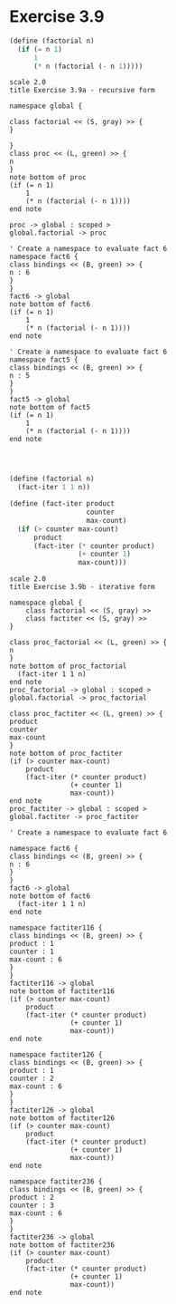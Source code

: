 
* Exercise 3.9

#+BEGIN_SRC scheme :eval no
(define (factorial n)
  (if (= n 1)
      1
      (* n (factorial (- n 1)))))
#+END_SRC


#+begin_src plantuml :file exercise3.9a.png
  scale 2.0
  title Exercise 3.9a - recursive form

  namespace global {
  
  class factorial << (S, gray) >> {
  }
  
  }
  class proc << (L, green) >> {
  n
  }  
  note bottom of proc 
  (if (= n 1)
      1
      (* n (factorial (- n 1))))
  end note
  
  proc -> global : scoped >
  global.factorial -> proc

  ' Create a namespace to evaluate fact 6
  namespace fact6 {
  class bindings << (B, green) >> {
  n : 6
  }
  }
  fact6 -> global
  note bottom of fact6
  (if (= n 1)
      1
      (* n (factorial (- n 1))))
  end note
  
  ' Create a namespace to evaluate fact 6
  namespace fact5 {
  class bindings << (B, green) >> {
  n : 5
  }
  }
  fact5 -> global
  note bottom of fact5
  (if (= n 1)
      1
      (* n (factorial (- n 1))))
  end note
  
  
#+end_src

#+RESULTS:
[[file:exercise3.9a.png]]

#+BEGIN_SRC scheme :eval no

(define (factorial n)
  (fact-iter 1 1 n))

(define (fact-iter product 
                   counter 
                   max-count)
  (if (> counter max-count)
      product
      (fact-iter (* counter product)
                 (+ counter 1)
                 max-count)))

#+END_SRC

#+begin_src plantuml :file exercise3.9b.png
  scale 2.0
  title Exercise 3.9b - iterative form

  namespace global {
      class factorial << (S, gray) >>
      class factiter << (S, gray) >>
  }

  class proc_factorial << (L, green) >> {
  n
  }  
  note bottom of proc_factorial 
    (fact-iter 1 1 n)
  end note
  proc_factorial -> global : scoped >
  global.factorial -> proc_factorial

  class proc_factiter << (L, green) >> {
  product
  counter
  max-count
  }  
  note bottom of proc_factiter 
  (if (> counter max-count)
      product
      (fact-iter (* counter product)
                 (+ counter 1)
                 max-count))
  end note
  proc_factiter -> global : scoped >
  global.factiter -> proc_factiter

  ' Create a namespace to evaluate fact 6
  
  namespace fact6 {
  class bindings << (B, green) >> {
  n : 6
  }
  }
  fact6 -> global
  note bottom of fact6
    (fact-iter 1 1 n)
  end note

  namespace factiter116 {
  class bindings << (B, green) >> {
  product : 1
  counter : 1
  max-count : 6
  }
  }
  factiter116 -> global
  note bottom of factiter116
  (if (> counter max-count)
      product
      (fact-iter (* counter product)
                 (+ counter 1)
                 max-count))
  end note

  namespace factiter126 {
  class bindings << (B, green) >> {
  product : 1
  counter : 2
  max-count : 6
  }
  }
  factiter126 -> global
  note bottom of factiter126
  (if (> counter max-count)
      product
      (fact-iter (* counter product)
                 (+ counter 1)
                 max-count))
  end note

  namespace factiter236 {
  class bindings << (B, green) >> {
  product : 2
  counter : 3
  max-count : 6
  }
  }
  factiter236 -> global
  note bottom of factiter236
  (if (> counter max-count)
      product
      (fact-iter (* counter product)
                 (+ counter 1)
                 max-count))
  end note

#+end_src

#+RESULTS:
[[file:exercise3.9b.png]]

